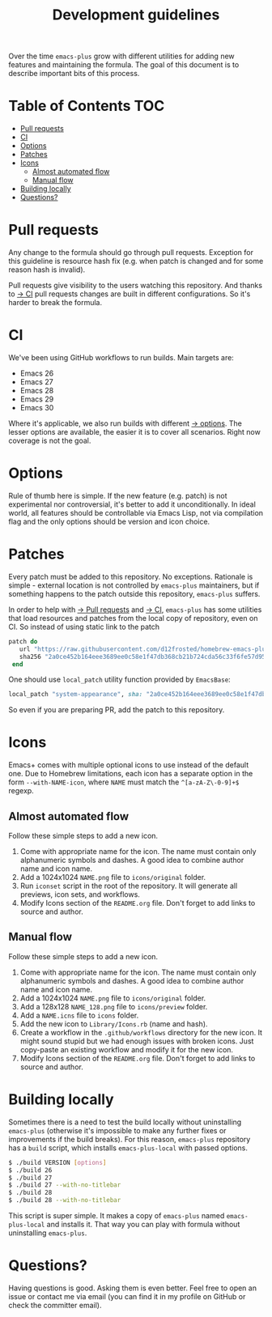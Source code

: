 #+TITLE: Development guidelines

Over the time =emacs-plus= grow with different utilities for adding new features and maintaining the formula. The goal of this document is to describe important bits of this process.

* Table of Contents :TOC:
- [[#pull-requests][Pull requests]]
- [[#ci][CI]]
- [[#options][Options]]
- [[#patches][Patches]]
- [[#icons][Icons]]
  - [[#almost-automated-flow][Almost automated flow]]
  - [[#manual-flow][Manual flow]]
- [[#building-locally][Building locally]]
- [[#questions][Questions?]]

* Pull requests

Any change to the formula should go through pull requests. Exception for this guideline is resource hash fix (e.g. when patch is changed and for some reason hash is invalid).

Pull requests give visibility to the users watching this repository. And thanks to [[#ci][→ CI]] pull requests changes are built in different configurations. So it's harder to break the formula.

* CI

We've been using GitHub workflows to run builds. Main targets are:

- Emacs 26
- Emacs 27
- Emacs 28
- Emacs 29
- Emacs 30

Where it's applicable, we also run builds with different [[#options][→ options]]. The lesser options are available, the easier it is to cover all scenarios. Right now coverage is not the goal.

* Options

Rule of thumb here is simple. If the new feature (e.g. patch) is not experimental nor controversial, it's better to add it unconditionally. In ideal world, all features should be controllable via Emacs Lisp, not via compilation flag and the only options should be version and icon choice.

* Patches

Every patch must be added to this repository. No exceptions. Rationale is simple - external location is not controlled by =emacs-plus= maintainers, but if something happens to the patch outside this repository, =emacs-plus= suffers.

In order to help with [[#pull-requests][→ Pull requests]] and [[#ci][→ CI]], =emacs-plus= has some utilities that load resources and patches from the local copy of repository, even on CI. So instead of using static link to the patch

#+begin_src ruby
  patch do
     url "https://raw.githubusercontent.com/d12frosted/homebrew-emacs-plus/master/patches/system-appearance.patch"
     sha256 "2a0ce452b164eee3689ee0c58e1f47db368cb21b724cda56c33f6fe57d95e9b7"
   end
#+end_src

One should use =local_patch= utility function provided by =EmacsBase=:

#+begin_src ruby
  local_patch "system-appearance", sha: "2a0ce452b164eee3689ee0c58e1f47db368cb21b724cda56c33f6fe57d95e9b7"
#+end_src

So even if you are preparing PR, add the patch to this repository.

* Icons

Emacs+ comes with multiple optional icons to use instead of the default one. Due to Homebrew limitations, each icon has a separate option in the form =--with-NAME-icon=, where =NAME= must match the =^[a-zA-Z\-0-9]+$= regexp.

** Almost automated flow

Follow these simple steps to add a new icon.

1. Come with appropriate name for the icon. The name must contain only alphanumeric symbols and dashes. A good idea to combine author name and icon name.
2. Add a 1024x1024 =NAME.png= file to =icons/original= folder.
3. Run =iconset= script in the root of the repository. It will generate all previews, icon sets, and workflows.
4. Modify Icons section of the =README.org= file. Don't forget to add links to source and author.

** Manual flow

Follow these simple steps to add a new icon.

1. Come with appropriate name for the icon. The name must contain only alphanumeric symbols and dashes. A good idea to combine author name and icon name.
2. Add a 1024x1024 =NAME.png= file to =icons/original= folder.
3. Add a 128x128 =NAME_128.png= file to =icons/preview= folder.
4. Add a =NAME.icns= file to =icons= folder.
5. Add the new icon to =Library/Icons.rb= (name and hash).
6. Create a workflow in the =.github/workflows= directory for the new icon. It might sound stupid but we had enough issues with broken icons. Just copy-paste an existing workflow and modify it for the new icon.
7. Modify Icons section of the =README.org= file. Don't forget to add links to source and author.

* Building locally

Sometimes there is a need to test the build locally without uninstalling =emacs-plus= (otherwise it's impossible to make any further fixes or improvements if the build breaks). For this reason, =emacs-plus= repository has a =build= script, which installs =emacs-plus-local= with passed options.

#+begin_src bash
  $ ./build VERSION [options]
  $ ./build 26
  $ ./build 27
  $ ./build 27 --with-no-titlebar
  $ ./build 28
  $ ./build 28 --with-no-titlebar
#+end_src

This script is super simple. It makes a copy of =emacs-plus= named =emacs-plus-local= and installs it. That way you can play with formula without uninstalling =emacs-plus=.

* Questions?

Having questions is good. Asking them is even better. Feel free to open an issue or contact me via email (you can find it in my profile on GitHub or check the committer email).
